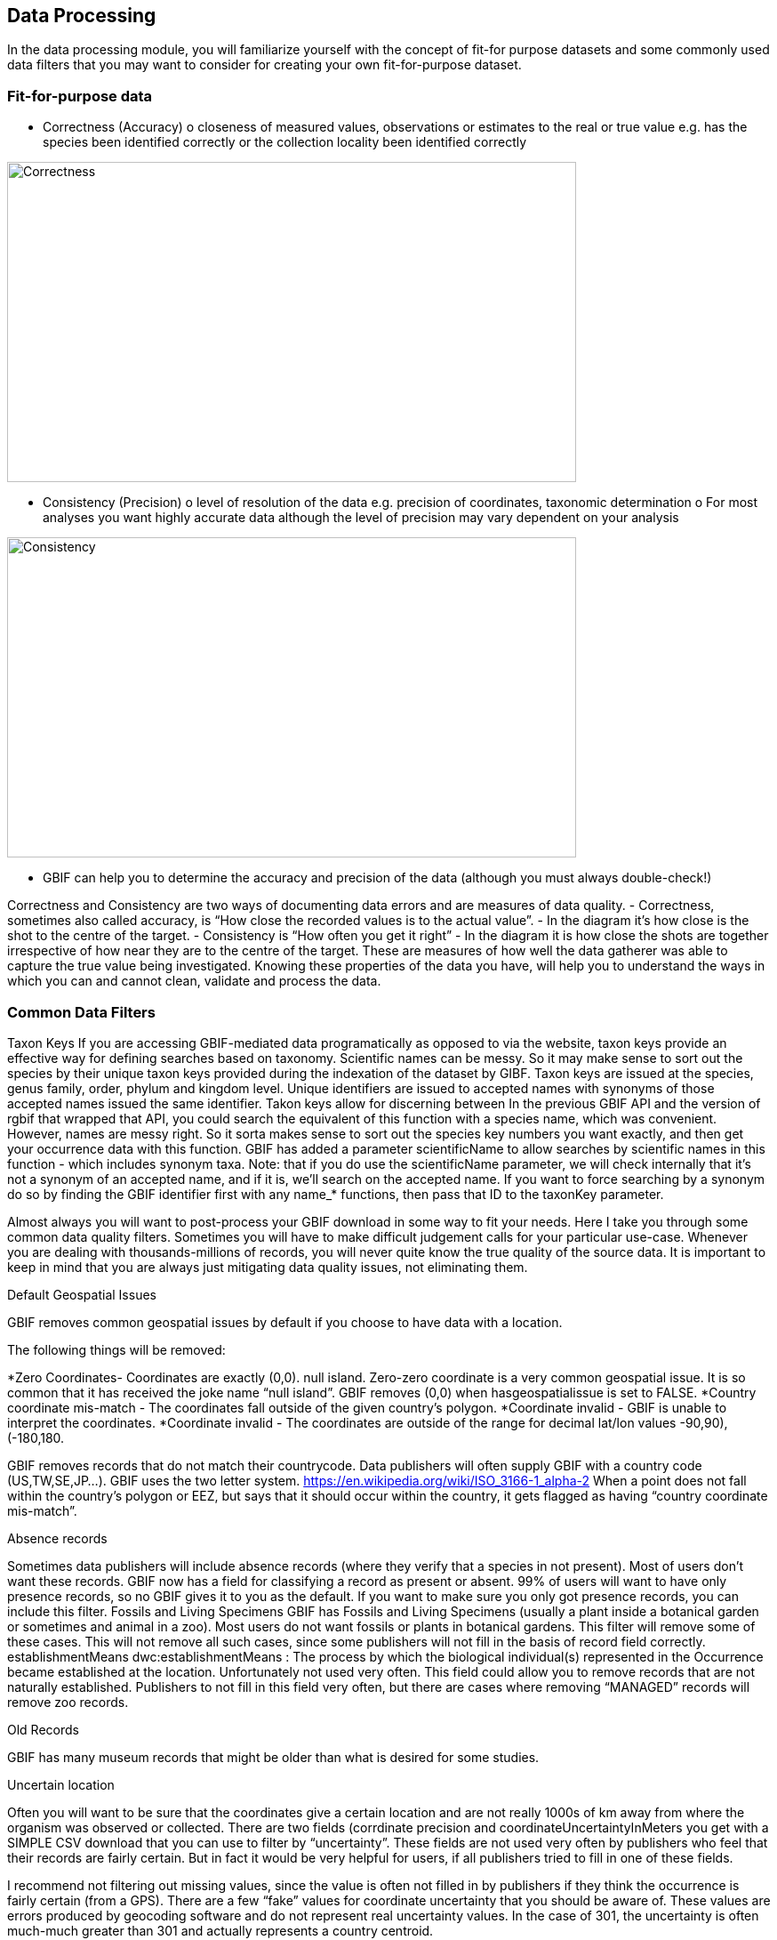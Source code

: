 [multipage-level=2]
== Data Processing
In the data processing module, you will familiarize yourself with the concept of fit-for purpose datasets and some commonly used data filters that you may want to consider for creating your own fit-for-purpose dataset. 

=== Fit-for-purpose data
•	Correctness (Accuracy)
o	closeness of measured values, observations or estimates to the real or true value e.g. has the species been identified correctly or the collection locality been identified correctly

image::img/web/Correctness.png[align=center,width=640,height=360]

•	Consistency (Precision)
o	level of resolution of the data e.g. precision of coordinates, taxonomic determination
o	For most analyses you want highly accurate data although the level of precision may vary dependent on your analysis

image::img/web/Consistency.png[align=center,width=640,height=360]

•	GBIF can help you to determine the accuracy and precision of the data (although you must always double-check!)

Correctness and Consistency are two ways of documenting data errors and are measures of data quality.
-	Correctness, sometimes also called accuracy, is “How close the recorded values is to the actual value”.
-	 In the diagram it’s how close is the shot to the centre of the target.
-	Consistency is “How often you get it right”
-	In the diagram it is how close the shots are together irrespective of how near they are to the centre of the target.
These are measures of how well the data gatherer was able to capture the true value being investigated. Knowing these properties of the data you have, will help you to understand the ways in which you can and cannot clean, validate and process the data.

=== Common Data Filters
Taxon Keys
If you are accessing GBIF-mediated data programatically as opposed to via the website, taxon keys provide an effective way for defining searches based on taxonomy. Scientific names can be messy. So it may make sense to sort out the species by their unique taxon keys provided during the indexation of the dataset by GIBF. Taxon keys are issued at the species, genus family, order, phylum and kingdom level. Unique identifiers are issued to accepted names with synonyms of those accepted names issued the same identifier.  Takon keys allow for discerning between In the previous GBIF API and the version of rgbif that wrapped that API, you could search the equivalent of this function with a species name, which was convenient. However, names are messy right. So it sorta makes sense to sort out the species key numbers you want exactly, and then get your occurrence data with this function. GBIF has added a parameter scientificName to allow searches by scientific names in this function - which includes synonym taxa. Note: that if you do use the scientificName parameter, we will check internally that it's not a synonym of an accepted name, and if it is, we'll search on the accepted name. If you want to force searching by a synonym do so by finding the GBIF identifier first with any name_* functions, then pass that ID to the taxonKey parameter.



Almost always you will want to post-process your GBIF download in some way to fit your needs. Here I take you through some common data quality filters. Sometimes you will have to make difficult judgement calls for your particular use-case. Whenever you are dealing with thousands-millions of records, you will never quite know the true quality of the source data. It is important to keep in mind that you are always just mitigating data quality issues, not eliminating them. 

Default Geospatial Issues

GBIF removes common geospatial issues by default if you choose to have data with a location.

The following things will be removed:

*Zero Coordinates- Coordinates are exactly (0,0). null island. Zero-zero coordinate is a very common geospatial issue. It is so common that it has received the joke name “null island”. GBIF removes (0,0) when hasgeospatialissue  is set to FALSE.  
*Country coordinate mis-match - The coordinates fall outside of the given country’s polygon.
*Coordinate invalid - GBIF is unable to interpret the coordinates.
*Coordinate invalid - The coordinates are outside of the range for decimal lat/lon values ((-90,90), (-180,180)).

GBIF removes records that do not match their countrycode. 
Data publishers will often supply GBIF with a country code (US,TW,SE,JP…). GBIF uses the two letter system. 
https://en.wikipedia.org/wiki/ISO_3166-1_alpha-2
When a point does not fall within the country’s polygon or EEZ, but says that it should occur within the country, it gets flagged as having “country coordinate mis-match”. 

Absence records

Sometimes data publishers will include absence records (where they verify that a species in not present). Most of users don’t want these records.
GBIF now has a field for classifying a record as present or absent. 99% of users will want to have only presence records, so no GBIF gives it to you as the default. If you want to make sure you only got presence records, you can include this filter. 
Fossils and Living Specimens
GBIF has Fossils and Living Specimens (usually a plant inside a botanical garden or sometimes and animal in a zoo).  Most users do not want fossils or plants in botanical gardens. This filter will remove some of these cases. This will not remove all such cases, since some publishers will not fill in the basis of record field correctly. 
establishmentMeans
dwc:establishmentMeans : The process by which the biological individual(s) represented in the Occurrence became established at the location.
Unfortunately not used very often.
This field could allow you to remove records that are not naturally established. Publishers to not fill in this field very often, but there are cases where removing “MANAGED” records will remove zoo records.

Old Records

GBIF has many museum records that might be older than what is desired for some studies.

Uncertain location 

Often you will want to be sure that the coordinates give a certain location and are not really 1000s of km away from where the organism was observed or collected. There are two fields (corrdinate precision and coordinateUncertaintyInMeters you get with a SIMPLE CSV download that you can use to filter by “uncertainty”. These fields are not used very often by publishers who feel that their records are fairly certain. But in fact it would be very helpful for users, if all publishers tried to fill in one of these fields. 

I recommend not filtering out missing values, since the value is often not filled in by publishers if they think the occurrence is fairly certain (from a GPS). 
There are a few “fake” values for coordinate uncertainty that you should be aware of. These values are errors produced by geocoding software and do not represent real uncertainty values. In the case of 301, the uncertainty is often much-much greater than 301 and actually represents a country centroid.

Points along the equator or prime meridian

Some publishers consider zero and NULL to be equivalent, empty latitude and longitude end up being plotted along these two lines.

Country centroids

Country centroids are where the observation is pinned to center of the country instead of being closer to where the animal, plant, or microbe … was observed or recorded.  Country centroids are usually records that have been retrospectively given a lat-lon value based on a textual description of where the original record was located. So if the record simple says “Brazil”, some publishers will put the record in the center of Brazil. Similarly if the record simply says “Texas”, “Paris” … the record will go in the center of those regions. This is almost exclusively a feature of museum data (PRESERVED_SPECIMEN), but it can also happen with other types of records as well. 
Geocoding software uses gazetteers. A gazetteer is a geographical dictionary or directory used in conjunction with a map or atlas.

CoordinateCleaner is an R package for “cleaning up” GBIF occurrences. 
There are a few very helpful functions there especially for removing country centroids.
CoordinateCleaner is especially helpful for removing country centroids. 

Remove duplicates

For your application it might be important to remove duplicate records.


=== Advanced filtering

There are other things to consider when post processing GBIF data, such.  
Here are some additional things you might want to do to your data. These things are little bit more complex and involve more judgement calls, so I leave them out of the main cleaning pipeline script. 

•	Outliers
•	I have found the DBSCAN to be an effective way to detect points that might be outliers. 
•	
•	Metagenomics
Metagenomics datasets sample the environment for DNA and then match the samples against an existing reference database. Especially with non-microorganisms these matches can often be incorrect or suspicious. GBIF has changed its processing so this typically is not a large problem anymore. 

Currently, there is not a great way for filtering for only metagenomics datasets. 
•	outside native ranges
•	gridded datasets
Most publishers of gridded datasets actually fill in one of the following columns: coordinateuncertaintyinmeters, coordinateprecision, footprintwkt
So filtering by these columns can be a good way to remove gridded datasets.
GBIF has an experimental API for identifying datasets which exhibit a certain about of "griddyness". You can read more here
•	automated identifications
GBIF issue flags ⚐
GBIF has around 50 “issue” flags. These are usually some missing values from the publisher or some other problem. In a download, they can be found in the issue column of a download. 
Two additional issues which might be interesting for users: 
•	TAXON_MATCH_HIGHERRANK
•	TAXON_MATCH_FUZZY
Blog post discussing issue flags in detail: https://data-blog.gbif.org/post/issues-and-flags/
GBIF has around 50 issues flags. 
We have seen a few of them the default geospatial issues. Aside from the default geospatial issues, most of these flags are not very interesting for users. They are usually more useful for data publishers who have left a field blank or made an error during publishing. 
Two issues flags which still might be sometimes useful are: 
•	Taxon match higherrank 
•	The record can be matched to the GBIF taxonomic backbone at a higher rank, but not with the scientific name given.
Reasons include:
•	- The name is new, and not available in the taxonomic datasets yet
•	- The name is missing in the backbone’s taxonomic sources for others reasons
•	- Formatting or spelling of the scientific name caused interpretation errors
•	Taxon match fuzzy
•	Matching to the taxonomic backbone can only be done using a fuzzy, non exact match.

